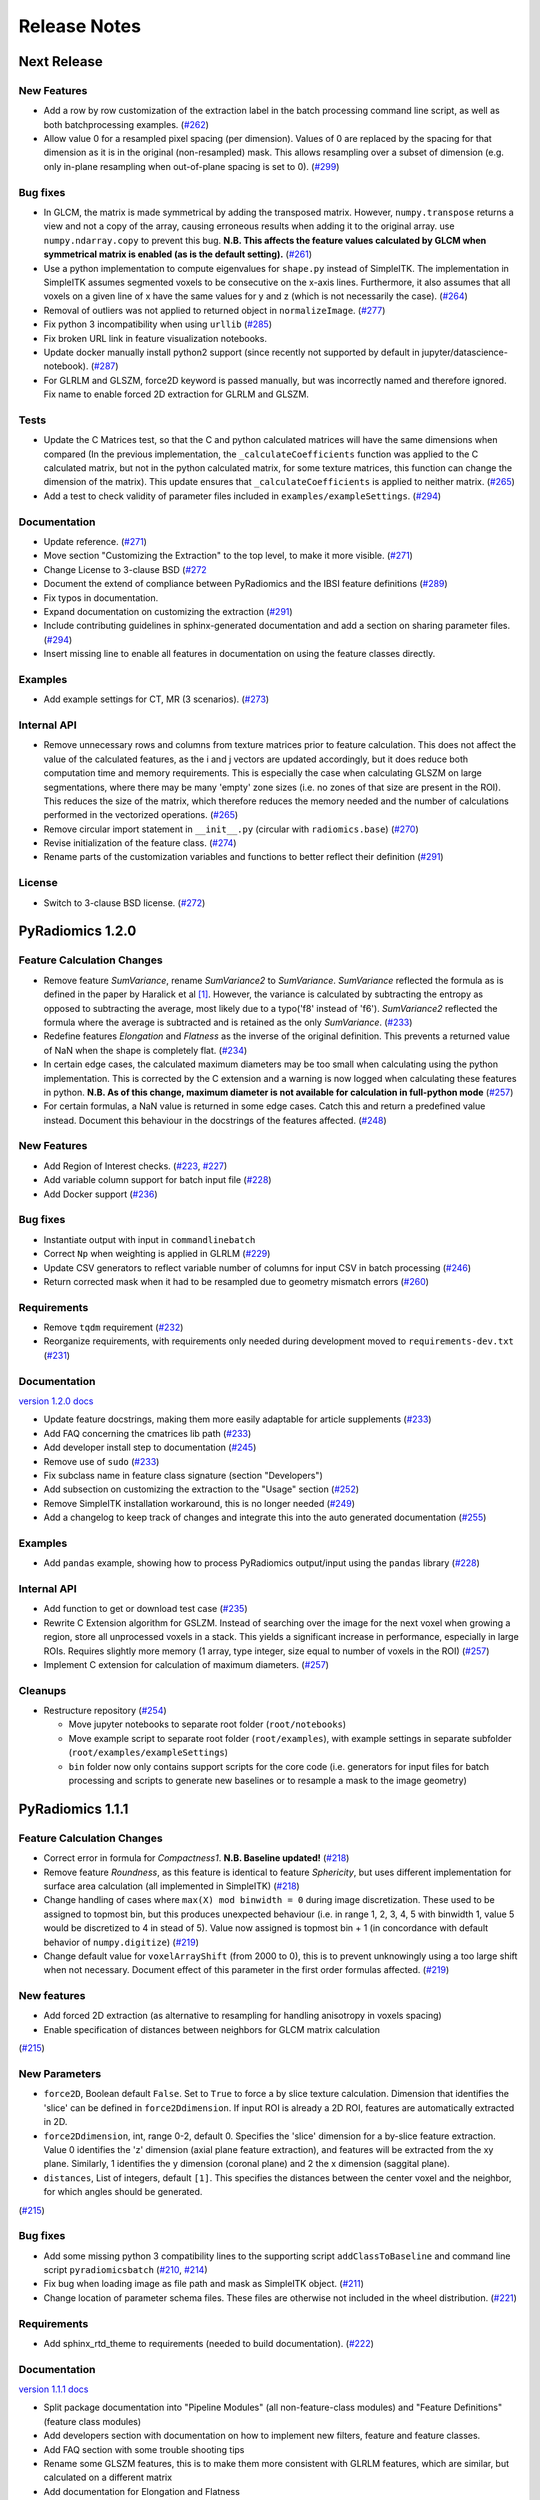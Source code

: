 =============
Release Notes
=============

------------
Next Release
------------

New Features
############

- Add a row by row customization of the extraction label in the batch processing command line script, as well as both
  batchprocessing examples.
  (`#262 <https://github.com/Radiomics/pyradiomics/pull/262>`_)
- Allow value 0 for a resampled pixel spacing (per dimension). Values of 0 are replaced by the spacing for that
  dimension as it is in the original (non-resampled) mask. This allows resampling over a subset of dimension (e.g. only
  in-plane resampling when out-of-plane spacing is set to 0).
  (`#299 <https://github.com/Radiomics/pyradiomics/pull/299>`_)

Bug fixes
#########

- In GLCM, the matrix is made symmetrical by adding the transposed matrix. However, ``numpy.transpose`` returns a view
  and not a copy of the array, causing erroneous results when adding it to the original array. use
  ``numpy.ndarray.copy`` to prevent this bug. **N.B. This affects the feature values calculated by GLCM when symmetrical
  matrix is enabled (as is the default setting).**
  (`#261 <https://github.com/Radiomics/pyradiomics/pull/261>`_)
- Use a python implementation to compute eigenvalues for ``shape.py`` instead of SimpleITK. The implementation in
  SimpleITK assumes segmented voxels to be consecutive on the x-axis lines. Furthermore, it also assumes that all voxels
  on a given line of x have the same values for y and z (which is not necessarily the case).
  (`#264 <https://github.com/Radiomics/pyradiomics/pull/264>`_)
- Removal of outliers was not applied to returned object in ``normalizeImage``.
  (`#277 <https://github.com/Radiomics/pyradiomics/pull/277>`_)
- Fix python 3 incompatibility when using ``urllib``
  (`#285 <https://github.com/Radiomics/pyradiomics/pull/285>`_)
- Fix broken URL link in feature visualization notebooks.
- Update docker manually install python2 support (since recently not supported by default in
  jupyter/datascience-notebook).
  (`#287 <https://github.com/Radiomics/pyradiomics/pull/287>`_)
- For GLRLM and GLSZM, force2D keyword is passed manually, but was incorrectly named and therefore ignored. Fix name to
  enable forced 2D extraction for GLRLM and GLSZM.

Tests
#####

- Update the C Matrices test, so that the C and python calculated matrices will have the same dimensions when compared
  (In the previous implementation, the ``_calculateCoefficients`` function was applied to the C calculated matrix, but
  not in the python calculated matrix, for some texture matrices, this function can change the dimension of the matrix).
  This update ensures that ``_calculateCoefficients`` is applied to neither matrix.
  (`#265 <https://github.com/Radiomics/pyradiomics/pull/265>`_)
- Add a test to check validity of parameter files included in ``examples/exampleSettings``.
  (`#294 <https://github.com/Radiomics/pyradiomics/pull/294>`_)

Documentation
#############

- Update reference. (`#271 <https://github.com/Radiomics/pyradiomics/pull/271>`_)
- Move section "Customizing the Extraction" to the top level, to make it more visible.
  (`#271 <https://github.com/Radiomics/pyradiomics/pull/271>`_)
- Change License to 3-clause BSD (`#272 <https://github.com/Radiomics/pyradiomics/pull/272>`_
- Document the extend of compliance between PyRadiomics and the IBSI feature definitions
  (`#289 <https://github.com/Radiomics/pyradiomics/pull/289>`_)
- Fix typos in documentation.
- Expand documentation on customizing the extraction
  (`#291 <https://github.com/Radiomics/pyradiomics/pull/291>`_)
- Include contributing guidelines in sphinx-generated documentation and add a section on sharing parameter files.
  (`#294 <https://github.com/Radiomics/pyradiomics/pull/294>`_)
- Insert missing line to enable all features in documentation on using the feature classes directly.

Examples
########
- Add example settings for CT, MR (3 scenarios).
  (`#273 <https://github.com/Radiomics/pyradiomics/pull/273>`_)

Internal API
############

- Remove unnecessary rows and columns from texture matrices prior to feature calculation. This does not affect the value
  of the calculated features, as the i and j vectors are updated accordingly, but it does reduce both computation time
  and memory requirements. This is especially the case when calculating GLSZM on large segmentations, where there may be
  many 'empty' zone sizes (i.e. no zones of that size are present in the ROI). This reduces the size of the matrix,
  which therefore reduces the memory needed and the number of calculations performed in the vectorized operations.
  (`#265 <https://github.com/Radiomics/pyradiomics/pull/265>`_)
- Remove circular import statement in ``__init__.py`` (circular with ``radiomics.base``)
  (`#270 <https://github.com/Radiomics/pyradiomics/pull/270>`_)
- Revise initialization of the feature class.
  (`#274 <https://github.com/Radiomics/pyradiomics/pull/274>`_)
- Rename parts of the customization variables and functions to better reflect their definition
  (`#291 <https://github.com/Radiomics/pyradiomics/pull/291>`_)

License
#######
- Switch to 3-clause BSD license.
  (`#272 <https://github.com/Radiomics/pyradiomics/pull/272>`_)

-----------------
PyRadiomics 1.2.0
-----------------

Feature Calculation Changes
###########################

- Remove feature *SumVariance*, rename *SumVariance2*  to *SumVariance*. *SumVariance* reflected the formula as is
  defined in the paper by Haralick et al [1]_. However, the variance is calculated by subtracting the entropy as opposed to
  subtracting the average, most likely due to a typo('f8' instead of 'f6'). *SumVariance2* reflected the formula where
  the average is subtracted and is retained as the only *SumVariance*.
  (`#233 <https://github.com/Radiomics/pyradiomics/pull/233>`_)
- Redefine features *Elongation* and *Flatness* as the inverse of the original definition. This prevents a returned
  value of NaN when the shape is completely flat. (`#234 <https://github.com/Radiomics/pyradiomics/pull/234>`_)
- In certain edge cases, the calculated maximum diameters may be too small when calculating using the python
  implementation. This is corrected by the C extension and a warning is now logged when calculating these features in
  python. **N.B. As of this change, maximum diameter is not available for calculation in full-python mode**
  (`#257 <https://github.com/Radiomics/pyradiomics/pull/257>`_)
- For certain formulas, a NaN value is returned in some edge cases. Catch this and return a predefined value instead.
  Document this behaviour in the docstrings of the features affected.
  (`#248 <https://github.com/Radiomics/pyradiomics/pull/248>`_)

New Features
############

- Add Region of Interest checks. (`#223 <https://github.com/Radiomics/pyradiomics/pull/223>`_,
  `#227 <https://github.com/Radiomics/pyradiomics/pull/227>`_)
- Add variable column support for batch input file (`#228 <https://github.com/Radiomics/pyradiomics/pull/228>`_)
- Add Docker support (`#236 <https://github.com/Radiomics/pyradiomics/pull/236>`_)

Bug fixes
#########

- Instantiate output with input in ``commandlinebatch``
- Correct ``Np`` when weighting is applied in GLRLM (`#229 <https://github.com/Radiomics/pyradiomics/pull/229>`_)
- Update CSV generators to reflect variable number of columns for input CSV in batch processing
  (`#246 <https://github.com/Radiomics/pyradiomics/pull/246>`_)
- Return corrected mask when it had to be resampled due to geometry mismatch errors
  (`#260 <https://github.com/Radiomics/pyradiomics/pull/260>`_)

Requirements
############

- Remove ``tqdm`` requirement (`#232 <https://github.com/Radiomics/pyradiomics/pull/232>`_)
- Reorganize requirements, with requirements only needed during development moved to ``requirements-dev.txt``
  (`#231 <https://github.com/Radiomics/pyradiomics/pull/231>`_)

Documentation
#############

`version 1.2.0 docs <http://pyradiomics.readthedocs.io/en/1.2.0>`_

- Update feature docstrings, making them more easily adaptable for article supplements
  (`#233 <https://github.com/Radiomics/pyradiomics/pull/233>`_)
- Add FAQ concerning the cmatrices lib path (`#233 <https://github.com/Radiomics/pyradiomics/pull/233>`_)
- Add developer install step to documentation (`#245 <https://github.com/Radiomics/pyradiomics/pull/245>`_)
- Remove use of ``sudo`` (`#233 <https://github.com/Radiomics/pyradiomics/pull/233>`_)
- Fix subclass name in feature class signature (section "Developers")
- Add subsection on customizing the extraction to the "Usage" section
  (`#252 <https://github.com/Radiomics/pyradiomics/pull/252>`_)
- Remove SimpleITK installation workaround, this is no longer needed
  (`#249 <https://github.com/Radiomics/pyradiomics/pull/249>`_)
- Add a changelog to keep track of changes and integrate this into the auto generated documentation
  (`#255 <https://github.com/Radiomics/pyradiomics/pull/255>`_)

Examples
########

- Add ``pandas`` example, showing how to process PyRadiomics output/input using the ``pandas`` library
  (`#228 <https://github.com/Radiomics/pyradiomics/pull/228>`_)

Internal API
############

- Add function to get or download test case (`#235 <https://github.com/Radiomics/pyradiomics/pull/235>`_)
- Rewrite C Extension algorithm for GSLZM. Instead of searching over the image for the next voxel when
  growing a region, store all unprocessed voxels in a stack. This yields a significant increase in performance,
  especially in large ROIs. Requires slightly more memory (1 array, type integer, size equal to number of voxels in
  the ROI) (`#257 <https://github.com/Radiomics/pyradiomics/pull/257>`_)
- Implement C extension for calculation of maximum diameters.
  (`#257 <https://github.com/Radiomics/pyradiomics/pull/257>`_)

Cleanups
########

- Restructure repository (`#254 <https://github.com/Radiomics/pyradiomics/pull/254>`_)

  - Move jupyter notebooks to separate root folder (``root/notebooks``)
  - Move example script to separate root folder (``root/examples``), with example settings in separate subfolder
    (``root/examples/exampleSettings``)
  - ``bin`` folder now only contains support scripts for the core code (i.e. generators for input files for batch
    processing and scripts to generate new baselines or to resample a mask to the image geometry)

-----------------
PyRadiomics 1.1.1
-----------------

Feature Calculation Changes
###########################

- Correct error in formula for *Compactness1*. **N.B. Baseline updated!**
  (`#218 <https://github.com/Radiomics/pyradiomics/pull/218>`_)
- Remove feature *Roundness*, as this feature is identical to feature *Sphericity*, but uses different implementation
  for surface area calculation (all implemented in SimpleITK)
  (`#218 <https://github.com/Radiomics/pyradiomics/pull/218>`_)
- Change handling of cases where ``max(X) mod binwidth = 0`` during image discretization. These used to be assigned to
  topmost bin, but this produces unexpected behaviour (i.e. in range 1, 2, 3, 4, 5 with binwidth 1, value 5 would be
  discretized to 4 in stead of 5). Value now assigned is topmost bin + 1 (in concordance with default behavior of
  ``numpy.digitize``) (`#219 <https://github.com/Radiomics/pyradiomics/pull/219>`_)
- Change default value for ``voxelArrayShift`` (from 2000 to 0), this is to prevent unknowingly using a too large shift
  when not necessary. Document effect of this parameter in the first order formulas affected.
  (`#219 <https://github.com/Radiomics/pyradiomics/pull/219>`_)

New features
############

- Add forced 2D extraction (as alternative to resampling for handling anisotropy in voxels spacing)
- Enable specification of distances between neighbors for GLCM matrix calculation

(`#215 <https://github.com/Radiomics/pyradiomics/pull/215>`_)

New Parameters
##############

- ``force2D``, Boolean default ``False``. Set to ``True`` to force a by slice texture calculation. Dimension that
  identifies the 'slice' can be defined in ``force2Ddimension``. If input ROI is already a 2D ROI, features are
  automatically extracted in 2D.
- ``force2Ddimension``, int, range 0-2, default 0. Specifies the 'slice' dimension for a by-slice feature extraction.
  Value 0 identifies the 'z' dimension (axial plane feature extraction), and features will be extracted from the xy
  plane. Similarly, 1 identifies the y dimension (coronal plane) and 2 the x dimension (saggital plane).
- ``distances``, List of integers, default ``[1]``. This specifies the distances between the center voxel and the
  neighbor, for which angles should be generated.

(`#215 <https://github.com/Radiomics/pyradiomics/pull/215>`_)

Bug fixes
#########

- Add some missing python 3 compatibility lines to the supporting script ``addClassToBaseline`` and command line script
  ``pyradiomicsbatch`` (`#210 <https://github.com/Radiomics/pyradiomics/pull/210>`_,
  `#214 <https://github.com/Radiomics/pyradiomics/pull/214>`_)
- Fix bug when loading image as file path and mask as SimpleITK object.
  (`#211 <https://github.com/Radiomics/pyradiomics/pull/211>`_)
- Change location of parameter schema files. These files are otherwise not included in the wheel distribution.
  (`#221 <https://github.com/Radiomics/pyradiomics/pull/221>`_)

Requirements
############

- Add sphinx_rtd_theme to requirements (needed to build documentation).
  (`#222 <https://github.com/Radiomics/pyradiomics/pull/222>`_)

Documentation
#############

`version 1.1.1 docs <http://pyradiomics.readthedocs.io/en/1.1.1>`_

- Split package documentation into "Pipeline Modules" (all non-feature-class modules) and "Feature Definitions"
  (feature class modules)
- Add developers section with documentation on how to implement new filters, feature and feature classes.
- Add FAQ section with some trouble shooting tips
- Rename some GLSZM features, this is to make them more consistent with GLRLM features, which are similar, but
  calculated on a different matrix
- Add documentation for Elongation and Flatness
- Document mathematical correlation between various Shape features.

(`#216 <https://github.com/Radiomics/pyradiomics/pull/216>`_)

Internal API
############

- Update logging with more extensive debug logging and more informative info log messages.
  (`#220 <https://github.com/Radiomics/pyradiomics/pull/220>`_)
- Replace parameter verbose with output printing implemented in logging. Control verbosity level to output (stderr) by
  calling :py:func:`~radiomics.setVerbosity`, where level determines the verbosity level (as defined in python logging).
  This prints out the requested levels of the log messaging, where process reports with parameter verbose are now
  classified as INFO-level messages (i.e. specify INFO or DEBUG to enable these). **N.B. parameter verbose is not longer
  supported and will throw an error if passed in the parameter file**
  (`#220 <https://github.com/Radiomics/pyradiomics/pull/220>`_)
- Add feature class and input image type checks in ``featureextractor`` when changing these settings.
  (`#213 <https://github.com/Radiomics/pyradiomics/pull/213>`_)
- Remove usage of ``eval`` (replaced by implementations of ``getattr``), this is a more secure approach.
  (`#216 <https://github.com/Radiomics/pyradiomics/pull/216>`_)
- Define default settings in featureextractor in a separate function. This is to ensure consistency in applied default
  settings, as well as make them easily available outside of featureextractor
  (`#216 <https://github.com/Radiomics/pyradiomics/pull/216>`_)
- Update reference for citing PyRadiomics (`#224 <https://github.com/Radiomics/pyradiomics/pull/224>`_)


Cleanups
########

- Remove unused variable (``self.provenance_on`` in ``featureextractor``, this value is now replaced by a customizable
  setting)

-----------------
PyRadiomics 1.1.0
-----------------

New features
############

- Image normalization. This feature enables the normalization of image intensity values prior to feeding them to the
  extraction pipeline (i.e. before any other preprocessing steps are performed). Normalization is based on the all gray
  values contained within the image, not just those defined by the ROI in the mask.
- C Extensions for texture matrix and surface area calculation. These extensions enhance performance of texture matrix
  calculation associated GLCM, GLRLM and GLSZM features and of surface area calculation. Below shows the decrease in
  computation time for the 5 test cases included in PyRadiomics.
  (`#158 <https://github.com/Radiomics/pyradiomics/pull/158>`_,
  `#200 <https://github.com/Radiomics/pyradiomics/pull/200>`_,
  `#202 <https://github.com/Radiomics/pyradiomics/pull/202>`_)

  - GLCM 6913 ms -> 3 ms
  - GLRLM 1850 ms -> 10 ms
  - GLSZM 12064 ms -> 58 ms
  - Surface Area 3241 ms -> 1 ms

New Parameters
##############

- ``additionalInfo`` Boolean, default ``True``. Enables additional information in the output if set to ``True``.
  (`#190 <https://github.com/Radiomics/pyradiomics/pull/190>`_)
- ``enableCExtensions`` Boolean, defailt ``True``. Enables enhanced performance for texture matrix calculation using C
  extensions if set to ``True``. (`#202 <https://github.com/Radiomics/pyradiomics/pull/202>`_)
- ``normalize`` Boolean, default `` False``. If set to true, normalizes image before feeding it into the extraction
  pipeline. (`#209 <https://github.com/Radiomics/pyradiomics/pull/209>`_)
- ``normalizeScale`` Float, > 0, default 1. Enables scaling of normalized intensities by specified value.
  (`#209 <https://github.com/Radiomics/pyradiomics/pull/209>`_)
- ``removeOutliers`` Float, > 0, default ``None``. If set, outliers (defined by the value specified) are removed by
  setting them to the outlier value. Outlier value is defined on the non-scaled values.
  (`#209 <https://github.com/Radiomics/pyradiomics/pull/209>`_)

Bug fixes
#########

- Unlink venv only when needed in Circle CI testing (`#199 <https://github.com/Radiomics/pyradiomics/pull/199>`_)
- Fix datatype error when calling ``SimpleITK.ResampleImageFilter.SetSize()`` (only causes error in python 3,
  `#205 <https://github.com/Radiomics/pyradiomics/pull/205>`_)

Requirements
############

- Add requirement for ``six>=1.10.0``, needed to make PyRadiomics compatible with both python 2 and 3.

Documentation
#############

`version 1.1.0 docs <http://pyradiomics.readthedocs.io/en/1.1.0>`_

- Documentation on installation and usage is upgraded, with the addition of an embedded instruction video (in section
  "Usage", cued at the section on usage examples). (`#187 <https://github.com/Radiomics/pyradiomics/pull/187>`_)
- Updated contact information to point to the google groups.
- Updated the classifiers in the setup script to reflect the more advanced status of Pyradiomics.
  (`#193 <https://github.com/Radiomics/pyradiomics/pull/193>`_)

Tests
#####

- Add support for multiple python versions and platforms, now including python 2.7, 3.4, 3.5 (32/64bits) for Linux,
  Windows and Mac. (`#183 <https://github.com/Radiomics/pyradiomics/pull/183>`_,
  `#191 <https://github.com/Radiomics/pyradiomics/pull/191>`_,
  `#199 <https://github.com/Radiomics/pyradiomics/pull/199>`_)
- Testing output is upgraded to ensure unique feature names (`#195 <https://github.com/Radiomics/pyradiomics/pull/195>`_,
  `#197 <https://github.com/Radiomics/pyradiomics/pull/197>`_)
- Add ``test_cmatrices`` to assert conformity between output from Python and C based texture matrix calculation.

Internal API
############

- :py:func:`~radiomics.getFeatureClasses` and :py:func:`~radiomics.getInputImageTypes` are moved from
  `Feature Extractor <radiomics-featureextractor-label>` to the global radiomics namespace. This enumerates the possible
  feature classes and filters at initialization of the toolbox, and ensures feature classes are imported at
  initialization. (`#190 <https://github.com/Radiomics/pyradiomics/pull/190>`_,
  `#198 <https://github.com/Radiomics/pyradiomics/pull/198>`_)
- Python 3 Compatibility. Add support for compatibility with python 2.7 and python >= 3.4. This is achieved using
  package ``six``.
- Standardize function names for calculating matrices in python and with C extensions to ``_calculateMatrix`` and
  ``_calculateCMatrix``, respectively.
- Make C code consistent with C89 convention. All variables (pointers for python objects) are initialized at top of each
  block.
- Optimize GLSZM calculation (C extension)

  - Define temporary array for holding the calculated zones. During calculation, the matrix must be able to store all
    possible zones, ranging from zone size 1 to total number of voxels (Ns), for each gray level (Ng). In this case, the
    GLSZM would be initialized with size Ng * Ns, which is very memory intensive. Instead, use a temporary array of size
    (Ns * 2) + 1, which stores all calculated zones in pairs of 2 elements: the first element holds the gray level, the
    second the size of the calculated zone. The first element after the last zone is set to -1 to serve as a stop sign
    for the second function, which translates the temporary array into the final GLSZM, which can be directly
    initialized at optimum size.
  - Use ``calloc`` and ``free`` for the temporary array holding the calculated zones.
  - Use ``char`` datatype for mask. (signed char in GLSZM).
  - Uses ``while`` loops. This allows to reduce the memory usage. Additionally, we observed that with recursive
    functions it was 'unexpectedly' failing.
  - Optimized search that finds a new index to process in the region growing.

-----------------
PyRadiomics 1.0.1
-----------------

New features
############

- Added 2 commandline scripts ( pyradiomics and pyradiomicsbatch), which enable feature extraction directly from the
  commandline. For help on usage, run script with “-h” argument.
  (`#188 <https://github.com/Radiomics/pyradiomics/pull/188>`_,
  `#194 <https://github.com/Radiomics/pyradiomics/pull/194>`_,
  `#196 <https://github.com/Radiomics/pyradiomics/pull/196>`_,
  `#205 <https://github.com/Radiomics/pyradiomics/pull/205>`_)

Bug fixes
#########

- Fix hardcoded label in shape (`#175 <https://github.com/Radiomics/pyradiomics/pull/175>`_)
- Fix incorrect axis when deleting empty angles in GLCM (`#176 <https://github.com/Radiomics/pyradiomics/pull/176>`_)
- Numpy slicing error in application of wavelet filters. This error caused the derived image to be erroneously rotated
  and flipped, with misaligned mask as a result.(`#182 <https://github.com/Radiomics/pyradiomics/pull/182>`_)

Requirements
############

- Revert numpy minimum requirement to ``1.9.2``. All operations in PyRadiomics are supported by this version, and it is
  the version used by Slicer. By reverting the minimum required version, installing PyRadiomics in the slicer extension
  does not cause an update of the numpy package distributed by slicer.
  (`#180 <https://github.com/Radiomics/pyradiomics/pull/180>`_)

Documentation
#############

`version 1.0.1 docs <http://pyradiomics.readthedocs.io/en/v1.0.1>`_

- Update on the documentation, reflecting recent changes in the code.
- Add developers and affiliations to ReadMe and documentation
  (`#177 <https://github.com/Radiomics/pyradiomics/pull/177>`_)
- Added additional references and updated installation and usage section.

Internal API
############

- Different implementation of the various filters. No changes to calculation, but has a changed signature.

  **N.B. This results in inputImages to be differently defined (different capitalization, e.g. "orginal" should now be
  "Original"). See documentation for definition of inputImages (featureextractor section).**

---------------
PyRadiomics 1.0
---------------

New features
############

- Initial Release of PyRadiomics

Work in progress
################

- Full python calculation (C matrices branch not stable and reserved for later release)

Documentation
#############

- Documentation published at `readthedocs <http://pyradiomics.readthedocs.io/en/v1.0>`_

.. [1] Haralick R, Shanmugan K, Dinstein I: Textural features for image classification. IEEE Trans Syst Man Cybern
       1973:610–621.
